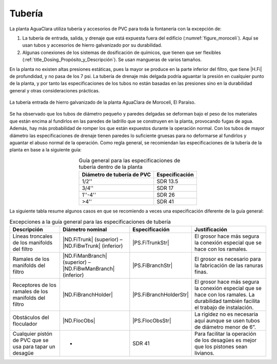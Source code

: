 
.. _title_Tubería:

*******
Tubería
*******
La planta AguaClara utiliza tubería y accesorios de PVC para toda la fontanería
con la excepción de:

#. La tubería de entrada, salida, y drenaje que está expuesta fuera del edificio (:numref:`figure_moroceli`). Aquí se usan tubos y accesorios de hierro galvanizado por su durabilidad.
#. Algunas conexiones de los sistemas de dosificación de químicos, que tienen que ser flexibles (:ref:`title_Dosing_Propósito_y_Descripción`). Se usan mangueras de varios tamaños.

En la planta no existen altas presiones estáticas, pues la mayor se produce en la parte inferior del filtro, que tiene |H.Fi| de profundidad, y no pasa de los 7 psi. La tubería de drenaje más delgada podría aguantar la presión en cualquier punto de la planta, y por tanto las especificaciones de los tubos no están basadas en las presiones sino en la durabilidad general y otras consideraciones prácticas.

.. _figure_moroceli:

.. figure:: Images/moroceli.png
    :width: 400px
    :align: center

    La tubería entrada de hierro galvanizado de la planta AguaClara de Morocelí, El Paraíso.

Se ha observado que los tubos de diámetro pequeño y paredes delgadas se deforman bajo el peso de los materiales que están encima al fundirlos en las paredes de ladrillo que se construyen en la planta, provocando fugas de agua. Además, hay más probabilidad de romper los que están expuestos durante la operación normal. Con los tubos de mayor diámetro las especificaciones de drenaje tienen paredes lo suficiente gruesas para no deformarse al fundirlos y aguantar el abuso normal de la operación. Como regla general, se recomiendan las especificaciones de la tubería de la planta en base a la siguiente guía:

.. _table_general_guide:

.. csv-table:: Guía general para las especificaciones de tubería dentro de la planta
    :header: "Diámetro de tubería de PVC", "Especificación"
    :align: center

    "1/2''", "SDR 13.5"
    "3/4''", "SDR 17"
    "1''-4''", "SDR 26"
    ">4''", "SDR 41"

La siguiente tabla resume algunos casos en que se recomiendo a veces una especificación diferente de la guía general:

.. _table_guide_exceptions:

.. csv-table:: Excepciones a la guía general para las especificaciones de tubería
    :header: "Descripción", "Diámetro nominal", "Especificación", "Justificación"
    :align: center

    "Líneas troncales de los manifolds del filtro", |ND.FiTrunk| (superior) – |ND.FiBwTrunk| (inferior), |PS.FiTrunkStr|, "El grosor hace más segura la conexión especial que se hace con los ramales."
    "Ramales de los manifolds del filtro", |ND.FiManBranch| (superior) – |ND.FiBwManBranch| (inferior), |PS.FiBranchStr|, "El grosor es necesario para la fabricación de las ranuras finas."
    "Receptores de los ramales de los manifolds del filtro", |ND.FiBranchHolder|, |PS.FiBranchHolderStr|, "El grosor hace más segura la conexión especial que se hace con los ramales. La durabilidad también facilita el trabajo de instalación."
    "Obstáculos del floculador", |ND.FlocObs|, |PS.FlocObsStr|, "La rigidez no es necesaria aquí aunque se usen tubos de diámetro menor de 6”."
    "Cualquier pistón de PVC que se usa para tapar un desagüe", "-", "SDR 41", "Para facilitar la operación de los desagües es mejor que los pistones sean livianos."
